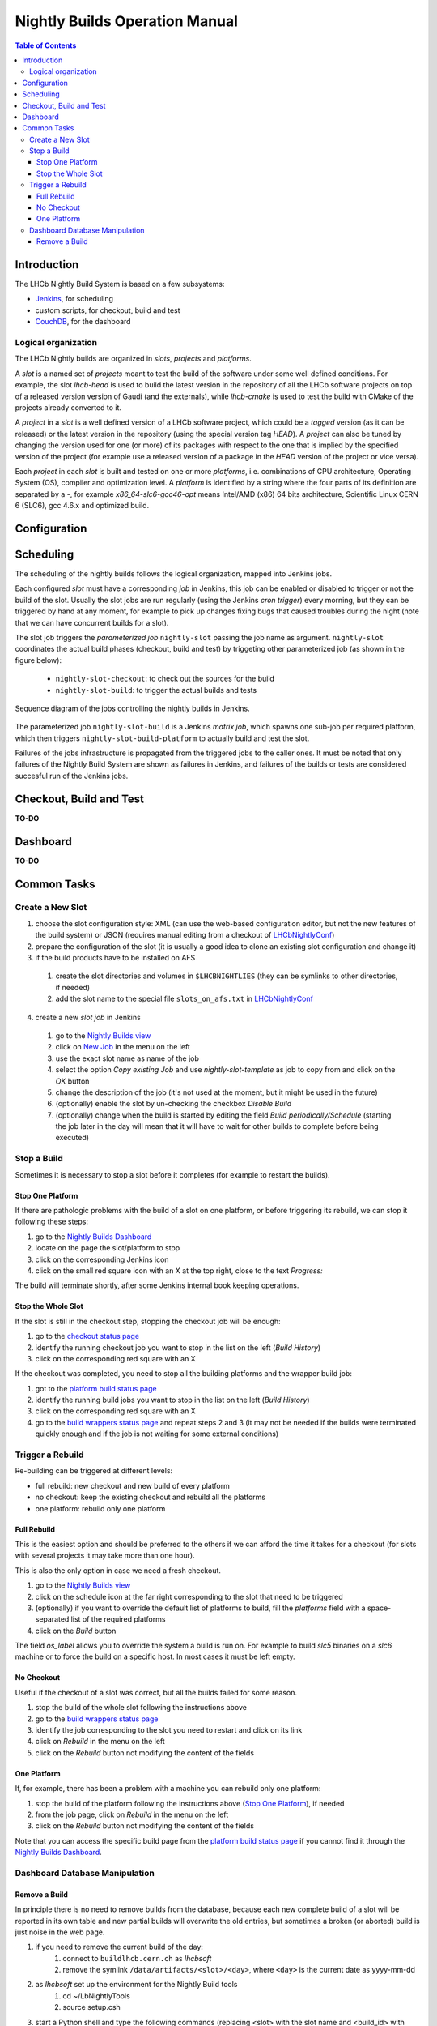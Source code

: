 ===============================
Nightly Builds Operation Manual
===============================

.. contents:: Table of Contents

Introduction
============
The LHCb Nightly Build System is based on a few subsystems:

- Jenkins_, for scheduling
- custom scripts, for checkout, build and test
- CouchDB_, for the dashboard


Logical organization
--------------------
The LHCb Nightly builds are organized in *slots*, *projects* and *platforms*.

A *slot* is a named set of *projects* meant to test the build of the software
under some well defined conditions.  For example, the slot *lhcb-head* is used
to build the latest version in the repository of all the LHCb software projects
on top of a released version version of Gaudi (and the externals), while
*lhcb-cmake* is used to test the build with CMake of the projects already
converted to it.

A *project* in a *slot* is a well defined version of a LHCb software project,
which could be a *tagged* version (as it can be released) or the latest version
in the repository (using the special version tag `HEAD`). A *project* can also
be tuned by changing the version used for one (or more) of its packages with
respect to the one that is implied by the specified version of the project (for
example use a released version of a package in the `HEAD` version of the project
or vice versa).

Each *project* in each *slot* is built and tested on one or more *platforms*,
i.e. combinations of CPU architecture, Operating System (OS), compiler and
optimization level.  A *platform* is identified by a string where the four parts
of its definition are separated by a `-`, for example `x86_64-slc6-gcc46-opt`
means Intel/AMD (x86) 64 bits architecture, Scientific Linux CERN 6 (SLC6), gcc
4.6.x and optimized build.

Configuration
=============


Scheduling
==========

The scheduling of the nightly builds follows the logical organization, mapped
into Jenkins jobs.

Each configured *slot* must have a corresponding *job* in Jenkins, this job can be enabled or disabled to trigger or not the build of the slot. Usually the slot jobs are run regularly (using the Jenkins *cron trigger*) every morning, but they can be triggered by hand at any moment, for example to pick up changes fixing bugs that caused troubles during the night (note that we can have concurrent builds for a slot).

The slot job triggers the *parameterized job* ``nightly-slot`` passing the job name as argument. ``nightly-slot`` coordinates the actual build phases (checkout, build and test) by triggeting other parameterized job (as shown in the figure below):

 - ``nightly-slot-checkout``: to check out the sources for the build
 - ``nightly-slot-build``: to trigger the actual builds and tests


.. figure:: images/Jenkins_sequence_diagram.png
   :align: center

   Sequence diagram of the jobs controlling the nightly builds in Jenkins.


The parameterized job ``nightly-slot-build`` is a Jenkins *matrix job*, which spawns one sub-job per required platform, which then triggers ``nightly-slot-build-platform`` to actually build and test the slot.

Failures of the jobs infrastructure is propagated from the triggered jobs to the caller ones.  It must be noted that only failures of the Nightly Build System are shown as failures in Jenkins, and failures of the builds or tests are considered succesful run of the Jenkins jobs.


Checkout, Build and Test
========================
**TO-DO**


Dashboard
=========
**TO-DO**


Common Tasks
============

Create a New Slot
-----------------
1. choose the slot configuration style: XML (can use the web-based configuration editor, but not the new features of the build system) or JSON (requires manual editing from a checkout of LHCbNightlyConf_)

2. prepare the configuration of the slot (it is usually a good idea to clone an existing slot configuration and change it)

3. if the build products have to be installed on AFS

  1. create the slot directories and volumes in ``$LHCBNIGHTLIES`` (they can be symlinks to other directories, if needed)
  2. add the slot name to the special file ``slots_on_afs.txt`` in LHCbNightlyConf_

4. create a new *slot job* in Jenkins

  1. go to the `Nightly Builds view`_
  2. click on `New Job <https://buildlhcb.cern.ch/jenkins/view/Nightly%20Builds/newJob>`_ in the menu on the left
  3. use the exact slot name as name of the job
  4. select the option *Copy existing Job* and use `nightly-slot-template` as job to copy from and click on the *OK* button
  5. change the description of the job (it's not used at the moment, but it might be used in the future)
  6. (optionally) enable the slot by un-checking the checkbox *Disable Build*
  7. (optionally) change when the build is started by editing the field *Build periodically/Schedule* (starting the job later in the day will mean that it will have to wait for other builds to complete before being executed)


Stop a Build
------------
Sometimes it is necessary to stop a slot before it completes (for example to restart the builds).

Stop One Platform
~~~~~~~~~~~~~~~~~
If there are pathologic problems with the build of a slot on one platform, or before triggering its rebuild, we can stop it following these steps:

1. go to the `Nightly Builds Dashboard`_
2. locate on the page the slot/platform to stop
3. click on the corresponding Jenkins icon
4. click on the small red square icon with an X at the top right, close to the text *Progress:*

The build will terminate shortly, after some Jenkins internal book keeping operations.

Stop the Whole Slot
~~~~~~~~~~~~~~~~~~~
If the slot is still in the checkout step, stopping the checkout job will be enough:

1. go to the `checkout status page`_
2. identify the running checkout job you want to stop in the list on the left (*Build History*)
3. click on the corresponding red square with an X

If the checkout was completed, you need to stop all the building platforms and the wrapper build job:

1. got to the `platform build status page`_
2. identify the running build jobs you want to stop in the list on the left (*Build History*)
3. click on the corresponding red square with an X
4. go to the `build wrappers status page`_ and repeat steps 2 and 3 (it may not be needed if the builds were terminated quickly enough and if the job is not waiting for some external conditions)


Trigger a Rebuild
-----------------
Re-building can be triggered at different levels:

* full rebuild: new checkout and new build of every platform
* no checkout: keep the existing checkout and rebuild all the platforms
* one platform: rebuild only one platform

Full Rebuild
~~~~~~~~~~~~
This is the easiest option and should be preferred to the others if we can afford the time it takes for a checkout (for slots with several projects it may take more than one hour).

This is also the only option in case we need a fresh checkout.

1. go to the `Nightly Builds view`_
2. click on the schedule icon at the far right corresponding to the slot that need to be triggered
3. (optionally) if you want to override the default list of platforms to build, fill the *platforms* field with a space-separated list of the required platforms
4. click on the *Build* button

The field *os_label* allows you to override the system a build is run on. For example to build *slc5* binaries on a *slc6* machine or to force the build on a specific host. In most cases it must be left empty.

No Checkout
~~~~~~~~~~~
Useful if the checkout of a slot was correct, but all the builds failed for some reason.

1. stop the build of the whole slot following the instructions above
2. go to the `build wrappers status page`_
3. identify the job corresponding to the slot you need to restart and click on its link
4. click on *Rebuild* in the menu on the left
5. click on the *Rebuild* button not modifying the content of the fields

One Platform
~~~~~~~~~~~~
If, for example, there has been a problem with a machine you can rebuild only one platform:

1. stop the build of the platform following the instructions above (`Stop One Platform`_), if needed
2. from the job page, click on *Rebuild* in the menu on the left
3. click on the *Rebuild* button not modifying the content of the fields

Note that you can access the specific build page from the `platform build status page`_ if you cannot find it through the `Nightly Builds Dashboard`_.


Dashboard Database Manipulation
-------------------------------

Remove a Build
~~~~~~~~~~~~~~
In principle there is no need to remove builds from the database, because each new complete build of a slot will be reported in its own table and new partial builds will overwrite the old entries, but sometimes a broken (or aborted) build is just noise in the web page.

1. if you need to remove the current build of the day:
    1. connect to ``buildlhcb.cern.ch`` as *lhcbsoft*
    2. remove the symlink ``/data/artifacts/<slot>/<day>``, where ``<day>`` is the current date as yyyy-mm-dd
2. as *lhcbsoft* set up the environment for the Nightly Build tools
    1. cd ~/LbNightlyTools
    2. source setup.csh
3. start a Python shell and type the following commands (replacing <slot> with the slot name and <build_id> with build numeric id, which can be seen in the URL of the build or tests results)
    1. from LbNightlyTools.Utils import Dashboard
    2. d = Dashboard()
    3. d.dropBuild(<slot>, <build_id>)



.. _Jenkins: http://jenkins-ci.org/
.. _CouchDB: http://couchdb.apache.org/

.. _LHCbNightlyConf: https://svnweb.cern.ch/trac/lhcb/browser/LHCbNightlyConf/trunk

.. _Nightly Builds View: https://buildlhcb.cern.ch/jenkins/view/Nightly%20Builds/
.. _Nightly Builds Dashboard: https://buildlhcb.cern.ch/nightlies/


.. _slot status: https://buildlhcb.cern.ch/jenkins/view/Nightly%20Builds/job/nightly-slot/buildTimeTrend
.. _checkout status page: https://buildlhcb.cern.ch/jenkins/view/Nightly%20Builds/job/nightly-slot-checkout/buildTimeTrend
.. _build wrappers status page: https://buildlhcb.cern.ch/jenkins/view/Nightly%20Builds/job/nightly-slot-build/buildTimeTrend
.. _platform build status page: https://buildlhcb.cern.ch/jenkins/view/Nightly%20Builds/job/nightly-slot-build-platform/buildTimeTrend\

